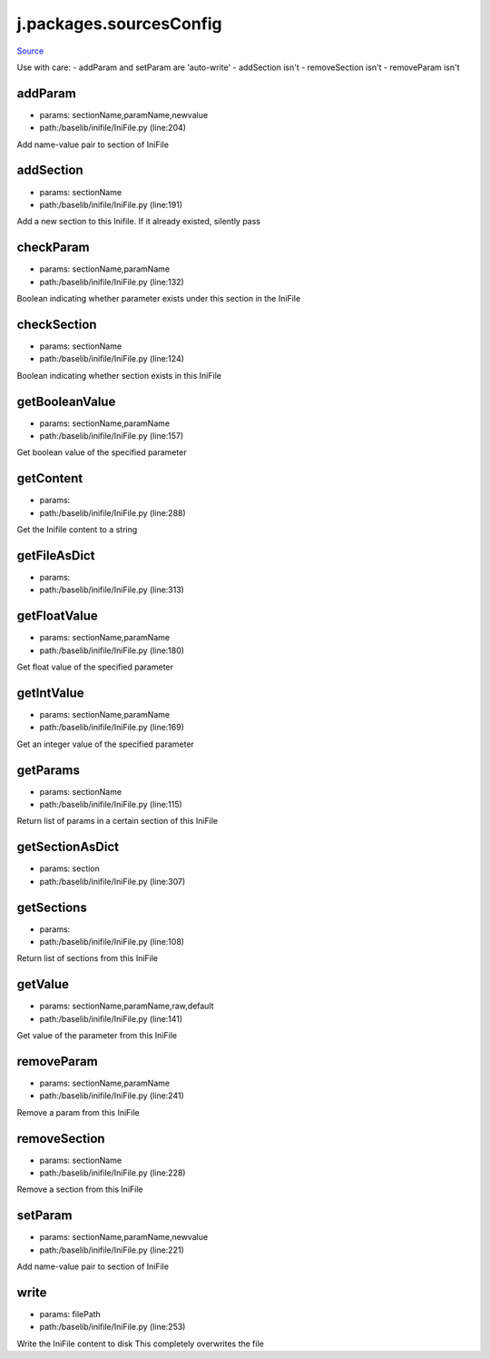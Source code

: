 
j.packages.sourcesConfig
========================

`Source <https://github.com/Jumpscale/jumpscale_core/tree/master/lib/JumpScale/baselib/inifile/IniFile.py>`_


Use with care:
- addParam and setParam are 'auto-write'
- addSection isn't
- removeSection isn't
- removeParam isn't


addParam
--------


* params: sectionName,paramName,newvalue
* path:/baselib/inifile/IniFile.py (line:204)


Add name-value pair to section of IniFile


addSection
----------


* params: sectionName
* path:/baselib/inifile/IniFile.py (line:191)


Add a new section to this Inifile. If it already existed, silently pass


checkParam
----------


* params: sectionName,paramName
* path:/baselib/inifile/IniFile.py (line:132)


Boolean indicating whether parameter exists under this section in the IniFile


checkSection
------------


* params: sectionName
* path:/baselib/inifile/IniFile.py (line:124)


Boolean indicating whether section exists in this IniFile


getBooleanValue
---------------


* params: sectionName,paramName
* path:/baselib/inifile/IniFile.py (line:157)


Get boolean value of the specified parameter


getContent
----------


* params:
* path:/baselib/inifile/IniFile.py (line:288)


Get the Inifile content to a string



getFileAsDict
-------------


* params:
* path:/baselib/inifile/IniFile.py (line:313)


getFloatValue
-------------


* params: sectionName,paramName
* path:/baselib/inifile/IniFile.py (line:180)


Get float value of the specified parameter


getIntValue
-----------


* params: sectionName,paramName
* path:/baselib/inifile/IniFile.py (line:169)


Get an integer value of the specified parameter


getParams
---------


* params: sectionName
* path:/baselib/inifile/IniFile.py (line:115)


Return list of params in a certain section of this IniFile


getSectionAsDict
----------------


* params: section
* path:/baselib/inifile/IniFile.py (line:307)


getSections
-----------


* params:
* path:/baselib/inifile/IniFile.py (line:108)


Return list of sections from this IniFile


getValue
--------


* params: sectionName,paramName,raw,default
* path:/baselib/inifile/IniFile.py (line:141)


Get value of the parameter from this IniFile


removeParam
-----------


* params: sectionName,paramName
* path:/baselib/inifile/IniFile.py (line:241)


Remove a param from this IniFile


removeSection
-------------


* params: sectionName
* path:/baselib/inifile/IniFile.py (line:228)


Remove a section from this IniFile


setParam
--------


* params: sectionName,paramName,newvalue
* path:/baselib/inifile/IniFile.py (line:221)


Add name-value pair to section of IniFile


write
-----


* params: filePath
* path:/baselib/inifile/IniFile.py (line:253)


Write the IniFile content to disk
This completely overwrites the file


